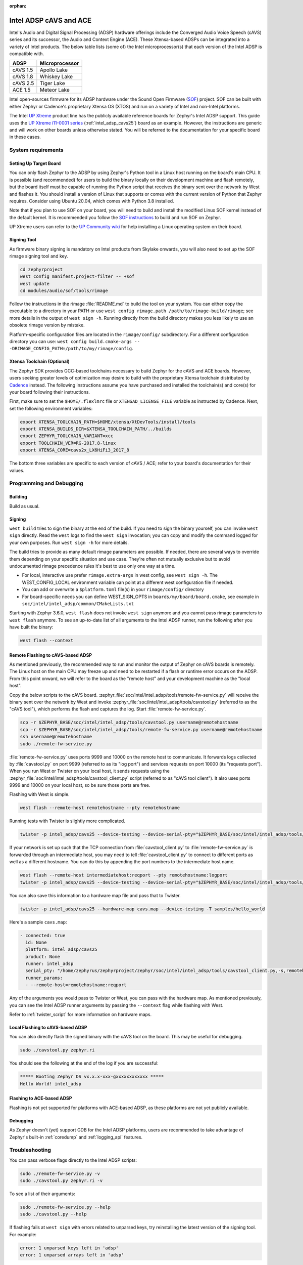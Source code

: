 :orphan:

.. _intel_adsp_generic:

Intel ADSP cAVS and ACE
#######################

Intel's Audio and Digital Signal Processing (ADSP) hardware offerings
include the Converged Audio Voice Speech (cAVS) series and its successor,
the Audio and Context Engine (ACE). These Xtensa-based ADSPs can be integrated
into a variety of Intel products. The below table lists (some of) the Intel
microprocessor(s) that each version of the Intel ADSP is compatible with.

+----------+-----------------------------+
| ADSP     | Microprocessor              |
+==========+=============================+
| cAVS 1.5 | Apollo Lake                 |
+----------+-----------------------------+
| cAVS 1.8 | Whiskey Lake                |
+----------+-----------------------------+
| cAVS 2.5 | Tiger Lake                  |
+----------+-----------------------------+
| ACE 1.5  | Meteor Lake                 |
+----------+-----------------------------+

Intel open-sources firmware for its ADSP hardware under the Sound Open Firmware
(`SOF`_) project. SOF can be built with either Zephyr or Cadence's proprietary
Xtensa OS (XTOS) and run on a variety of Intel and non-Intel platforms.

The Intel `UP Xtreme`_ product line has the publicly
available reference boards for Zephyr's Intel ADSP support. This guide uses the
`UP Xtreme i11-0001 series`_ (:ref:`intel_adsp_cavs25`) board as an example.
However, the instructions are generic and will work on other boards unless
otherwise stated. You will be referred to the documentation for your specific
board in these cases.

System requirements
*******************

Setting Up Target Board
-----------------------

You can only flash Zephyr to the ADSP by using Zephyr's Python tool in a Linux
host running on the board's main CPU. It is possible (and recommended) for users
to build the binary locally on their development machine and flash remotely,
but the board itself must be capable of running the Python script that receives
the binary sent over the network by West and flashes it. You should install a
version of Linux that supports or comes with the current version of Python that
Zephyr requires. Consider using Ubuntu 20.04, which comes with Python 3.8
installed.

Note that if you plan to use SOF on your board, you will need to build and
install the modified Linux SOF kernel instead of the default kernel. It is
recommended you follow the `SOF instructions`_ to build and run SOF on Zephyr.

UP Xtreme users can refer to the `UP Community wiki`_ for help installing a
Linux operating system on their board.

Signing Tool
------------

As firmware binary signing is mandatory on Intel products from Skylake onwards,
you will also need to set up the SOF rimage signing tool and key.

.. code-block:: shell

   cd zephyrproject
   west config manifest.project-filter -- +sof
   west update
   cd modules/audio/sof/tools/rimage

Follow the instructions in the rimage :file:`README.md` to build the tool on
your system. You can either copy the executable to a directory in your PATH or
use ``west config rimage.path /path/to/rimage-build/rimage``; see more details
in the output of ``west sign -h``. Running directly from the build directory
makes you less likely to use an obsolete rimage version by mistake.

Platform-specific configuration files are located in the ``rimage/config/``
subdirectory. For a different configuration directory you can use:
``west config build.cmake-args -- -DRIMAGE_CONFIG_PATH=/path/to/my/rimage/config``.


Xtensa Toolchain (Optional)
---------------------------

The Zephyr SDK provides GCC-based toolchains necessary to build Zephyr for
the cAVS and ACE boards. However, users seeking greater levels of optimization
may desire to build with the proprietary Xtensa toolchain distributed by
`Cadence`_ instead. The following instructions assume you have purchased and
installed the toolchain(s) and core(s) for your board following their
instructions.

First, make sure to set the ``$HOME/.flexlmrc`` file or
``XTENSAD_LICENSE_FILE`` variable as instructed by Cadence.
Next, set the following environment variables:

.. code-block:: shell

   export XTENSA_TOOLCHAIN_PATH=$HOME/xtensa/XtDevTools/install/tools
   export XTENSA_BUILDS_DIR=$XTENSA_TOOLCHAIN_PATH/../builds
   export ZEPHYR_TOOLCHAIN_VARIANT=xcc
   export TOOLCHAIN_VER=RG-2017.8-linux
   export XTENSA_CORE=cavs2x_LX6HiFi3_2017_8

The bottom three variables are specific to each version of cAVS / ACE; refer to
your board's documentation for their values.

Programming and Debugging
*************************

Building
--------

Build as usual.

.. zephyr-app-commands::
   :zephyr-app: samples/hello_world
   :board: intel_adsp/cavs25
   :goals: build

Signing
-------

``west build`` tries to sign the binary at the end of the build. If you need
to sign the binary yourself, you can invoke ``west sign`` directly. Read the
``west`` logs to find the ``west sign`` invocation; you can copy and modify
the command logged for your own purposes. Run ``west sign -h`` for more
details.

The build tries to provide as many default rimage parameters are possible. If
needed, there are several ways to override them depending on your specific
situation and use case. They're often not mutually exclusive but to avoid
undocumented rimage precedence rules it's best to use only one way at a time.

- For local, interactive use prefer ``rimage.extra-args`` in west config, see
  ``west sign -h``. The WEST_CONFIG_LOCAL environment variable can point at a
  different west configuration file if needed.

- You can add or overwrite a ``$platform.toml`` file(s) in your
  ``rimage/config/`` directory

- For board-specific needs you can define WEST_SIGN_OPTS in
  ``boards/my/board/board.cmake``, see example in
  ``soc/intel/intel_adsp/common/CMakeLists.txt``

Starting with Zephyr 3.6.0, ``west flash`` does not invoke ``west sign``
anymore and you cannot pass rimage parameters to ``west flash`` anymore. To
see an up-to-date list of all arguments to the Intel ADSP runner, run the
following after you have built the binary:

.. code-block:: console

   west flash --context

Remote Flashing to cAVS-based ADSP
----------------------------------

As mentioned previously, the recommended way to run and monitor the output of
Zephyr on cAVS boards is remotely. The Linux host on the main CPU may freeze up
and need to be restarted if a flash or runtime error occurs on the ADSP. From
this point onward, we will refer to the board as the "remote host" and your
development machine as the "local host".

Copy the below scripts to the cAVS board.
:zephyr_file:`soc/intel/intel_adsp/tools/remote-fw-service.py` will receive
the binary sent over the network by West and invoke
:zephyr_file:`soc/intel/intel_adsp/tools/cavstool.py` (referred to as the
"cAVS tool"), which performs the flash and captures the log. Start
:file:`remote-fw-service.py`.

.. code-block:: console

   scp -r $ZEPHYR_BASE/soc/intel/intel_adsp/tools/cavstool.py username@remotehostname
   scp -r $ZEPHYR_BASE/soc/intel/intel_adsp/tools/remote-fw-service.py username@remotehostname
   ssh username@remotehostname
   sudo ./remote-fw-service.py

:file:`remote-fw-service.py` uses ports 9999 and 10000 on the remote host to
communicate. It forwards logs collected by :file:`cavstool.py` on port 9999
(referred to as its "log port") and services requests on port 10000
(its "requests port"). When you run West or Twister on your local host,
it sends requests using the :zephyr_file:`soc/intel/intel_adsp/tools/cavstool_client.py`
script (referred to as "cAVS tool client"). It also uses ports 9999 and 10000 on
your local host, so be sure those ports are free.

Flashing with West is simple.

.. code-block:: console

   west flash --remote-host remotehostname --pty remotehostname

Running tests with Twister is slightly more complicated.

.. code-block:: console

   twister -p intel_adsp/cavs25 --device-testing --device-serial-pty="$ZEPHYR_BASE/soc/intel/intel_adsp/tools/cavstool_client.py,-s,remotehostname,-l" --west-flash="--remote-host=remotehostname" -T samples/hello_world

If your network is set up such that the TCP connection from
:file:`cavstool_client.py` to :file:`remote-fw-service.py` is forwarded through
an intermediate host, you may need to tell :file:`cavstool_client.py` to connect
to different ports as well as a different hostname. You can do this by appending
the port numbers to the intermediate host name.

.. code-block:: console

   west flash --remote-host intermediatehost:reqport --pty remotehostname:logport
   twister -p intel_adsp/cavs25 --device-testing --device-serial-pty="$ZEPHYR_BASE/soc/intel/intel_adsp/tools/cavstool_client.py,-s,remotehostname:logport,-l" --west-flash="--remote-host=remotehostname:reqport" -T samples/hello_world

You can also save this information to a hardware map file and pass that to
Twister.

.. code-block:: console

   twister -p intel_adsp/cavs25 --hardware-map cavs.map --device-testing -T samples/hello_world

Here's a sample ``cavs.map``:

.. code-block:: console

   - connected: true
     id: None
     platform: intel_adsp/cavs25
     product: None
     runner: intel_adsp
     serial_pty: "/home/zephyrus/zephyrproject/zephyr/soc/intel/intel_adsp/tools/cavstool_client.py,-s,remotehostname:logport,-l"
     runner_params:
     - --remote-host=remotehostname:reqport

Any of the arguments you would pass to Twister or West, you can pass with the
hardware map. As mentioned previously, you can see the Intel ADSP runner
arguments by passing the ``--context`` flag while flashing with West.

Refer to :ref:`twister_script` for more information on hardware maps.

Local Flashing to cAVS-based ADSP
---------------------------------

You can also directly flash the signed binary with the cAVS tool on the board.
This may be useful for debugging.

.. code-block:: console

   sudo ./cavstool.py zephyr.ri

You should see the following at the end of the log if you are successful:

.. code-block:: console

   ***** Booting Zephyr OS vx.x.x-xxx-gxxxxxxxxxxxx *****
   Hello World! intel_adsp

Flashing to ACE-based ADSP
--------------------------

Flashing is not yet supported for platforms with ACE-based ADSP, as these
platforms are not yet publicly available.

Debugging
---------

As Zephyr doesn't (yet) support GDB for the Intel ADSP platforms, users are
recommended to take advantage of Zephyr's built-in :ref:`coredump` and
:ref:`logging_api` features.

Troubleshooting
***************

You can pass verbose flags directly to the Intel ADSP scripts:

.. code-block:: console

   sudo ./remote-fw-service.py -v
   sudo ./cavstool.py zephyr.ri -v

To see a list of their arguments:

.. code-block:: console

   sudo ./remote-fw-service.py --help
   sudo ./cavstool.py --help

If flashing fails at ``west sign`` with errors related to unparsed keys, try
reinstalling the latest version of the signing tool. For example:

.. code-block:: shell

   error: 1 unparsed keys left in 'adsp'
   error: 1 unparsed arrays left in 'adsp'

If you get an "Address already in use" error when starting
:file:`remote-fw-service.py` on the board, you may have another instance of the
script running. Kill it.

.. code-block:: console

   $ sudo netstat -peanut | grep 9999
   tcp   0   0 0.0.0.0:9999   0.0.0.0:*   LISTEN   0   289788   14795/python3
   $ sudo kill 14795

If West or Twister successfully sign and establish TCP connections
with :file:`remote-fw-service.py` but hang with no output afterwards,
there are two possibilities: either :file:`remote-fw-service.py` failed
to communicate, or :file:`cavstool.py` failed to flash. Log into
the remote host and check the output of :file:`remote-fw-service.py`.

If a message about "incorrect communication" appears, you mixed up the port
numbers for logging and requests in your command or hardware map. Switch them
and try again.

.. code-block:: shell

   ERROR:remote-fw:incorrect monitor communication!

If a "load failed" message appears, that means the flash failed. Examine the
log of ``west flash`` and carefully check that the arguments to ``west sign``
are correct.

.. code-block:: console

   WARNING:cavs-fw:Load failed?  FW_STATUS = 0x81000012
   INFO:cavs-fw:cAVS firmware load complete
   --

Sometimes a flash failure or network miscommunication corrupts the state of
the ADSP or :file:`remote-fw-service.py`. If you are unable to identify a
cause of repeated failures, try restarting the scripts and / or power cycling
your board to reset the state.

Users - particularly, users of the Xtensa toolchain - should also consider
clearing their Zephyr cache, as caching issues can occur from time to time.
Delete the cache as well as any applicable build directories and start from
scratch. You can try using the "pristine" option of West first, if you like.

.. code-block:: console

   rm -rf build twister-out*
   rm -rf ~/.ccache ~/.cache/zephyr

Xtensa toolchain users can get more detailed logs from the license server by
exporting ``FLEXLM_DIAGNOSTICS=3``.

.. _SOF: https://thesofproject.github.io/latest/index.html

.. _Chromebooks: https://www.hp.com/us-en/shop/pdp/hp-chromebook-x360-14c-cc0047nr

.. _UP Xtreme: https://up-board.org/up-xtreme/

.. _UP Xtreme i11-0001 series: https://up-shop.org/up-xtreme-i11-boards-0001-series.html

.. _SOF instructions: https://thesofproject.github.io/latest/getting_started/build-guide/build-with-zephyr.html

.. _UP Community wiki: https://github.com/up-board/up-community/wiki/Ubuntu

.. _Cadence: https://www.cadence.com/en_US/home/tools/ip/tensilica-ip.html
